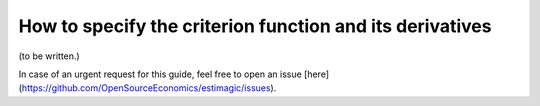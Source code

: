 How to specify the criterion function and its derivatives
=========================================================


(to be written.)

In case of an urgent request for this guide, feel free to open an issue
[here](https://github.com/OpenSourceEconomics/estimagic/issues).
